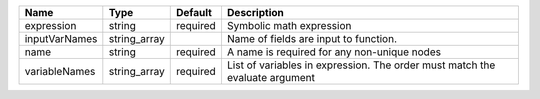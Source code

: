 

============= ============ ======== ============================================================================ 
Name          Type         Default  Description                                                                  
============= ============ ======== ============================================================================ 
expression    string       required Symbolic math expression                                                     
inputVarNames string_array          Name of fields are input to function.                                        
name          string       required A name is required for any non-unique nodes                                  
variableNames string_array required List of variables in expression.  The order must match the evaluate argument 
============= ============ ======== ============================================================================ 


